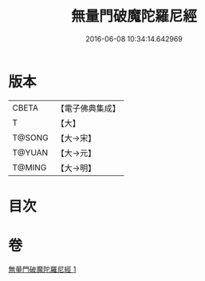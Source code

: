 #+TITLE: 無量門破魔陀羅尼經 
#+DATE: 2016-06-08 10:34:14.642969

* 版本
 |     CBETA|【電子佛典集成】|
 |         T|【大】     |
 |    T@SONG|【大→宋】   |
 |    T@YUAN|【大→元】   |
 |    T@MING|【大→明】   |

* 目次

* 卷
[[file:KR6j0207_001.txt][無量門破魔陀羅尼經 1]]

